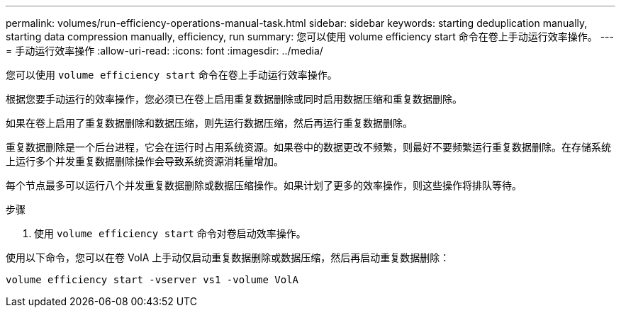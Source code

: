 ---
permalink: volumes/run-efficiency-operations-manual-task.html 
sidebar: sidebar 
keywords: starting deduplication manually, starting data compression manually, efficiency, run 
summary: 您可以使用 volume efficiency start 命令在卷上手动运行效率操作。 
---
= 手动运行效率操作
:allow-uri-read: 
:icons: font
:imagesdir: ../media/


[role="lead"]
您可以使用 `volume efficiency start` 命令在卷上手动运行效率操作。

根据您要手动运行的效率操作，您必须已在卷上启用重复数据删除或同时启用数据压缩和重复数据删除。

如果在卷上启用了重复数据删除和数据压缩，则先运行数据压缩，然后再运行重复数据删除。

重复数据删除是一个后台进程，它会在运行时占用系统资源。如果卷中的数据更改不频繁，则最好不要频繁运行重复数据删除。在存储系统上运行多个并发重复数据删除操作会导致系统资源消耗量增加。

每个节点最多可以运行八个并发重复数据删除或数据压缩操作。如果计划了更多的效率操作，则这些操作将排队等待。

.步骤
. 使用 `volume efficiency start` 命令对卷启动效率操作。


使用以下命令，您可以在卷 VolA 上手动仅启动重复数据删除或数据压缩，然后再启动重复数据删除：

`volume efficiency start -vserver vs1 -volume VolA`
